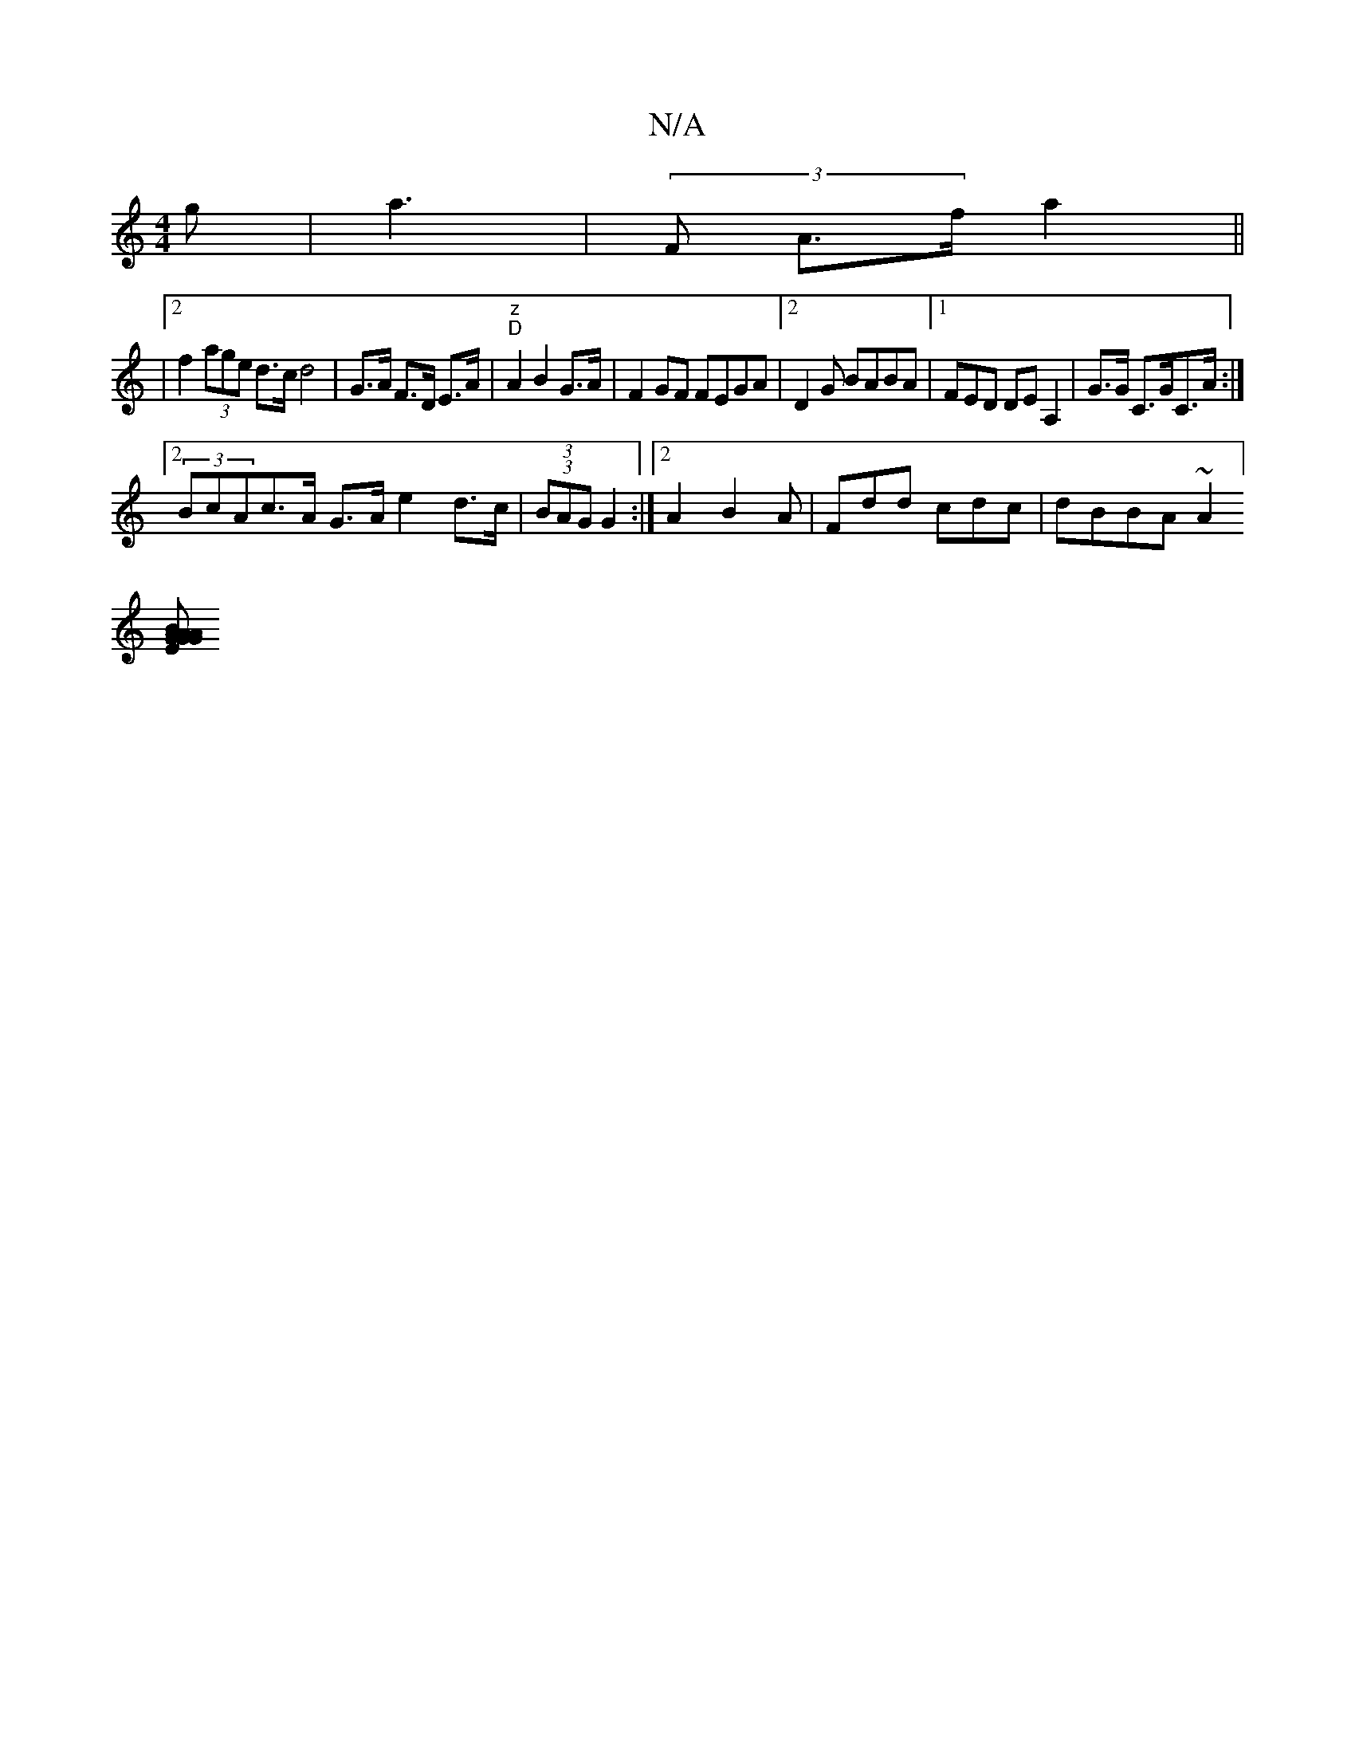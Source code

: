 X:1
T:N/A
M:4/4
R:N/A
K:Cmajor
g | (6a3- | (3F A>f a2 ||
|2 f2 (3age d>c d4|G>A F>D E>A | "z""D"A2 B2G>A | F2GF FEGA|2D2G BABA|1 FED DEA,2 | G>G C>GC>A :|
[2 (3BcAc>A G>A e2d>c|(3(3BAG G2 :|2 A2B2A|Fdd cdc|dBBA ~A2]
[EGG BGAA|GcdA 